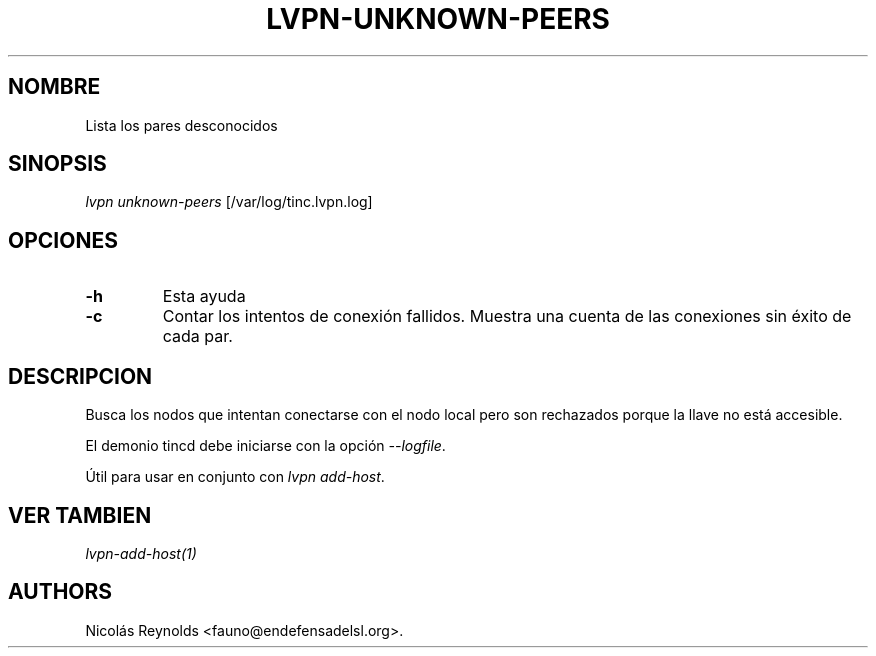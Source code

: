 .TH LVPN\-UNKNOWN\-PEERS 1 "2013" "Manual de LibreVPN" "lvpn"
.SH NOMBRE
.PP
Lista los pares desconocidos
.SH SINOPSIS
.PP
\f[I]lvpn unknown-peers\f[] [/var/log/tinc.lvpn.log]
.SH OPCIONES
.TP
.B \-h
Esta ayuda
.RS
.RE
.TP
.B \-c
Contar los intentos de conexión fallidos.
Muestra una cuenta de las conexiones sin éxito de cada par.
.RS
.RE
.SH DESCRIPCION
.PP
Busca los nodos que intentan conectarse con el nodo local pero son
rechazados porque la llave no está accesible.
.PP
El demonio tincd debe iniciarse con la opción \f[I]\-\-logfile\f[].
.PP
Útil para usar en conjunto con \f[I]lvpn add\-host\f[].
.SH VER TAMBIEN
.PP
\f[I]lvpn\-add\-host(1)\f[]
.SH AUTHORS
Nicolás Reynolds <fauno@endefensadelsl.org>.
